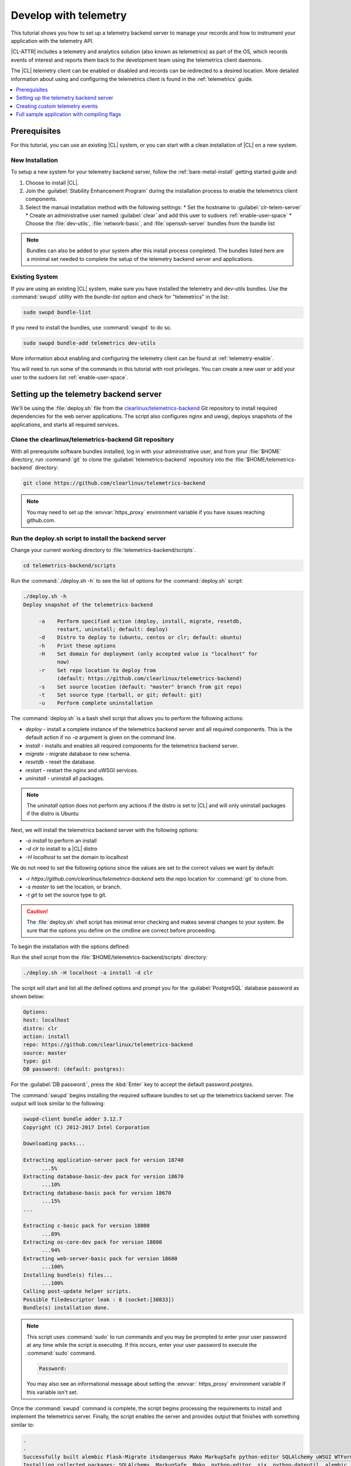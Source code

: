 .. _telemetry-e2e:

Develop with telemetry
######################

This tutorial shows you how to set up a telemetry backend server to
manage your records and how to instrument your application with the telemetry
API.

|CL-ATTR| includes a telemetry and analytics solution (also known as
telemetrics) as part of the OS, which records events of interest and reports
them back to the development team using the telemetrics client daemons.

The |CL| telemetry client can be enabled or disabled and records can be
redirected to a desired location. More detailed information about using and
configuring the telemetrics client is found in
the :ref:`telemetrics` guide.


.. contents:: :local:
   :depth: 1


Prerequisites
=============


For this tutorial, you can use an existing |CL| system, or you can start with a clean installation of |CL| on a new system.

New Installation
****************

To setup a new system for your telemetry backend server, follow the :ref:`bare-metal-install` getting started guide and:

#. Choose to install |CL|.
#. Join the :guilabel:`Stability Enhancement Program` during the installation process to enable the telemetrics client components.
#. Select the manual installation method with the following settings:
   * Set the hostname to :guilabel:`clr-telem-server`
   * Create an administrative user named :guilabel:`clear` and add this user to sudoers :ref:`enable-user-space`
   * Choose the :file:`dev-utils`, :file:`network-basic`, and :file:`openssh-server` bundles from the bundle list


.. note::

   Bundles can also be added to your system after this install process completed.  The bundles listed here are a minimal set needed to complete the setup of the telemetry backend server and applications.

Existing System
***************

If you are using an existing |CL| system, make sure you have installed the telemetry and dev-utils bundles.  Use the :command:`swupd` utility with the `bundle-list` option and check for "telemetrics" in the list:

.. code-block:: bash

   sudo swupd bundle-list

If you need to install the bundles, use :command:`swupd` to do so.

.. code-block:: bash

   sudo swupd bundle-add telemetrics dev-utils

More information about enabling and configuring the telemetry client can be found at :ref:`telemetry-enable`.

You will need to run some of the commands in this tutorial with root privileges.  You can create a new user or add your user to the sudoers list :ref:`enable-user-space`.

Setting up the telemetry backend server
=======================================
We'll be using the :file:`deploy.sh` file from the `clearlinux/telemetrics-backend`_ Git repository to install required dependencies for the web server applications.  The script also configures nginx and uwsgi, deploys snapshots of the applications, and starts all required services.

Clone the clearlinux/telemetrics-backend Git repository
*******************************************************

With all prerequisite software bundles installed, log in with your administrative user, and from your :file:`$HOME` directory, run :command:`git` to clone the :guilabel:`telemetrics-backend` repository into the :file:`$HOME/telemetrics-backend` directory:

.. code-block:: bash

   git clone https://github.com/clearlinux/telemetrics-backend

.. note::

   You may need to set up the :envvar:`https_proxy` environment variable if you have issues reaching github.com.

Run the deploy.sh script to install the backend server
******************************************************

Change your current working directory to :file:`telemetrics-backend/scripts`.

.. code-block:: bash

   cd telemetrics-backend/scripts

Run the :command:`./deploy.sh -h` to see the list of options for the :command:`deploy.sh` script:

.. code-block:: console

   ./deploy.sh -h
   Deploy snapshot of the telemetrics-backend

        -a    Perform specified action (deploy, install, migrate, resetdb,
              restart, uninstall; default: deploy)
        -d    Distro to deploy to (ubuntu, centos or clr; default: ubuntu)
        -h    Print these options
        -H    Set domain for deployment (only accepted value is "localhost" for
              now)
        -r    Set repo location to deploy from
              (default: https://github.com/clearlinux/telemetrics-backend)
        -s    Set source location (default: "master" branch from git repo)
        -t    Set source type (tarball, or git; default: git)
        -u    Perform complete uninstallation

The :command:`deploy.sh` is a bash shell script that allows you to perform the following actions:

* *deploy* - install a complete instance of the telemetrics backend server and all required components. This is the default action if no *-a* argument is given on the command line.
* *install* - installs and enables all required components for the telemetrics backend server.
* *migrate* - migrate database to new schema.
* *resetdb* - reset the database.
* *restart* - restart the nginx and uWSGI services.
* *uninstall* - uninstall all packages.

.. note::

   The *uninstall* option does not perform any actions if the distro is set to |CL| and will only uninstall packages if the distro is Ubuntu

Next, we will install the telemetrics backend server with the following options:

* *-a install* to perform an install
* *-d clr* to install to a |CL| distro
* *-H localhost* to set the domain to localhost

We do not need to set the following options since the values are set to the correct values we want by default:

* *-r https://github.com/clearlinux/telemetrics-backend* sets the repo location for :command:`git` to clone from.
* *-s master* to set the location, or branch.
* *-t git* to set the source type to git.

.. caution::

   The :file:`deploy.sh` shell script has minimal error checking and makes several changes to your system.  Be sure that the options you define on the cmdline are correct before proceeding.

To begin the installation with the options defined:

Run the shell script from the :file:`$HOME/telemetrics-backend/scripts` directory:

.. code-block:: bash

   ./deploy.sh -H localhost -a install -d clr

The script will start and list all the defined options and prompt you for the :guilabel:`PostgreSQL` database password as shown below:

.. code-block:: console

    Options:
    host: localhost
    distro: clr
    action: install
    repo: https://github.com/clearlinux/telemetrics-backend
    source: master
    type: git
    DB password: (default: postgres):

For the :guilabel:`DB password:`, press the :kbd:`Enter` key to accept the default password `postgres`.

The :command:`swupd` begins installing the required software bundles to set up the telemetrics backend server. The output will look similar to the following:

.. code-block:: console

   swupd-client bundle adder 3.12.7
   Copyright (C) 2012-2017 Intel Corporation

   Downloading packs...

   Extracting application-server pack for version 18740
         ...5%
   Extracting database-basic-dev pack for version 18670
         ...10%
   Extracting database-basic pack for version 18670
         ...15%
   ...

   Extracting c-basic pack for version 18800
         ...89%
   Extracting os-core-dev pack for version 18800
         ...94%
   Extracting web-server-basic pack for version 18680
         ...100%
   Installing bundle(s) files...
         ...100%
   Calling post-update helper scripts.
   Possible filedescriptor leak : 8 (socket:[30833])
   Bundle(s) installation done.

.. note::

   This script uses :command:`sudo` to run commands and you may be prompted to enter your user password at any time while the script is executing. If this occurs, enter your user password to execute the :command:`sudo` command.

   .. code-block:: console

      Password:

   You may also see an informational message about setting the :envvar:`
   https_proxy` environment variable if this variable isn't set.

Once the :command:`swupd` command is complete, the script begins processing
the requirements to install and implement the telemetrics server. Finally,
the script enables the server and provides output that finishes with
something similar to:

.. code-block:: console

   .
   .
   Successfully built alembic Flask-Migrate itsdangerous Mako MarkupSafe python-editor SQLAlchemy uWSGI WTForms
   Installing collected packages: SQLAlchemy, MarkupSafe, Mako, python-editor, six, python-dateutil, alembic, click, Werkzeug, Jinja2, itsdangerous, Flask, Flask-SQLAlchemy, Flask-Migrate, WTForms, Flask-WTF, psycopg2, uWSGI
   Running setup.py install for psycopg2 ... done
   Successfully installed Flask-0.12.2 Flask-Migrate-2.1.0 Flask-SQLAlchemy-2.2 Flask-WTF-0.14.2 Jinja2-2.9.6 Mako-1.0.7 MarkupSafe-1.0 SQLAlchemy-1.1.13 WTForms-2.1 Werkzeug-0.12.2 alembic-0.9.5 click-6.7 itsdangerous-0.24 psycopg2-2.7.3 python-dateutil-2.6.1 python-editor-1.0.3 six-1.10.0 uWSGI-2.0.15

Once all the server components have been installed you are prompted to enter the :guilabel:`PostgreSQL` database password to change it as illustrated below:

.. code-block:: console

   Enter password for 'postgres' user:
   New password:
   Retype new password:
   passwd: password updated successfully

Enter `postgres` for the current value of the password and then enter a new
password, retype it to verify the new password and the :guilabel:`PostgreSQL`
database password will be updated.

The script finalizes installation and finishes.

.. code-block:: console

   Created symlink /etc/systemd/system/multi-user.target.wants/postgresql.service → /usr/lib/systemd/system/postgresql.service.
   Cloning into 'telemetrics-backend'...
   remote: Counting objects: 344, done.
   remote: Compressing objects: 100% (53/53), done.
   remote: Total 344 (delta 30), reused 50 (delta 20), pack-reused 268
   Receiving objects: 100% (344/344), 130.20 KiB | 1.40 MiB/s, done.
   Resolving deltas: 100% (177/177), done.
   ...
   Already using interpreter /usr/bin/python3
   Using base prefix '/usr'
   New python executable in /var/www/telemetry/venv/bin/python3
   Not overwriting existing python script /var/www/telemetry/venv/bin/python (you must use /var/www/telemetry/venv/bin/python3)
   Installing setuptools, pip, wheel...done.
   INFO  [alembic.runtime.migration] Context impl PostgresqlImpl.
   INFO  [alembic.runtime.migration] Will assume transactional DDL.
   INFO  [alembic.runtime.migration] Running upgrade  -> 3230c615d6e0, empty message
   INFO  [alembic.runtime.migration] Running upgrade 3230c615d6e0 -> 466cf2f35d67, empty message

   Install complete (installation folder: /var/www/telemetry)

Once the installation is complete you can use your web browser and view the new server by opening the web browser on your system and type in
``localhost`` in the address bar.

You should see a web page similar to the one shown in figure 1:

  .. figure:: telemetry-backend/figures/telemetry-backend-1.png
     :alt: Telemetry UI
     :scale: 50%

     Figure 1: :guilabel:`Telemetry UI`

Redirect telemetry records
**************************

Telemetry records generated by the telemetrics clients are sent to the
server location defined in the :file:`/usr/share/defaults/telemetrics/
telemetrics.conf` configuration file. You can customize this setting by
copying this file to :file:`/etc/telemetrics/telemetrics.conf` and changing
the ``server=`` setting to your new server location.

#. Create the :file:`/etc/telemetrics` directory and make it your current
   working directory.

   .. code-block:: bash

      sudo mkdir -p /etc/telemetrics
      cd /etc/telemetrics

#. Copy the default :file:`telemetrics.conf` file to the new
   :file:`/etc/telemetrics` directory.

    .. code-block:: bash

       sudo cp /usr/share/defaults/telemetrics/telemetrics.conf

#. Edit the new :file:`/etc/telemetrics/telemetrics.conf` file with your
   editor using the :command:`sudo` directive and change the
   :guilabel:`server=` setting to ``http://localhost/v2/collector`` and save
   this change in the new file.

   .. code-block:: console

      server=http://localhost/v2/collector

   You can also use the fully qualified domain name for your server instead of :guilabel:`localhost`.

#. Restart the telemetry daemons to reload the configuration file.

   .. code-block:: bash

      telemctl restart

Test the new telemetry backend server
*************************************

|CL| includes a telemetry test probe called :command:`hprobe` that will send
a ``hello`` record to the telemetry backend server.  To test that the
telemetry records are now going to your new destination, run the :command:`
hprobe` command to send a ``hello`` record to the server as follows:

.. code-block:: bash

   hprobe

The record should show up on your new server console as shown in figure 2:

  .. figure:: telemetry-backend/figures/telemetry-backend-2.png
     :alt: Telemetry UI
     :scale: 50%

     Figure 2: :guilabel:`Telemetry UI`

You have now set up the |CL| telemetry backend server, and redirected records from your client to your server.

Creating custom telemetry events
================================
For the following steps, we'll be sending records to the backend server we've just set up. If you prefer to keep records locally and not send them to a server, follow the :ref:`telemetrics` guide and enable :record_retention_enabled: in your :file:`etc/telemetrics/telemetrics.conf` to keep the records locally.

There are two ways to create custom telemetry events: using :command:`telem-record-gen` and using the telemetry API in your applications.

Using telem-record-gen
**********************

Enabling telemetry during installation gives us everything we need to create custom telemetry events, even from C programs, because the telemetry bundle provides a simple pipe-based :abbr:`CLI (Commandline Interface)` program named :file:`telem-record-gen` that can be called trivially:


.. code-block:: bash

   ~ $ telem-record-gen --help

.. code-block:: console

   Usage:
     telem-record-gen [OPTIONS] - create and send a custom telemetry record

   Help Options:
     -h, --help            Show help options

   Application Options:
     -f, --config-file     Path to configuration file (not implemented yet)
     -V, --version         Print the program version
     -s, --severity        Severity level (1-4) - (default 1)
     -c, --class           Classification level_1/level_2/level_3
     -p, --payload         Record body (max size = 8k)
     -P, --payload-file    File to read payload from
     -R, --record-version  Version number for format of payload (default 1)
     -e, --event-id        Event id to use in the record


.. note::

   The C library (:file:`libtelemetry.so - man 3 telemetry`) uses the same API parameters and will yield the same effect as :command:`telem-record-gen`.

Let's try generating a simple heartbeat event with
:command:`telem-record-gen`, similar to the hprobe heartbeat probe that |CL|
includes by default.

.. code-block:: bash

   ~ $ telem-record-gen -c org.clearlinux/hello/world -p "hello there"

We won't see anything happen on the console, but we can track existing and
previous telemetry events with :command:`telemctl`:

.. code-block:: bash

   ~$ sudo telemctl journal -V -c org.clearlinux/hello/world -i

.. code-block:: console

   org.clearlinux/hello/world     Tue 2018-11-06 23:00:48 UTC 72e55923fd21c75142c24dcfe0ae0a79 143f2580dcf80267f8f1dfe448f3c975 75f547ff-e55b-44b1-9333-1106098bd448
   hello there

Using the telemetry API in your C application
*********************************************

.. note::

   More details about the :ref:`the telemetry API <telemetry-api>` are
   available in the telemetry guide.

Confirm that the telemetrics header file is located on the system at
:file:`usr/include/telemetry.h`  The `latest version`_ of the file can also
be found on github for reference, but installing the `telemetry` bundle will
install the header file that matches your |CL| version.

You will need to include the following headers in your code to use the API:

::

 #define _GNU_SOURCE
 #include <stdlib.h>
 #include <stdio.h>
 #include <string.h>
 #include <telemetry.h>


Use the following code to create the variables we need to hold the data for the record we will be creating:

::

 uint32_t severity = 1;
 uint32_t payload_version = 1;
 char classification[30] = "org.clearlinux/hello/world";
 struct telem_ref *tm_handle = NULL;
 char *payload;
 int ret = 0;



Severity:
 | Type: uint32_t
 | Value:  Severity field value. Accepted values are in the range 1-4, with 1 being the lowest severity, and 4 being the highest severity. Values provided outside of this range are clamped to 1 or 4. [low, med, high, crit]

Payload_version:
 | Type: uint32_t
 | Value: Payload format version. The only supported value right now is 1, which indicates that the payload is a freely-formatted (unstructured) string. Values greater than 1 are reserved for future use.

Classification:
  | Type: char array
  | Value: It should have the form, DOMAIN/PROBENAME/REST: DOMAIN is the reverse domain to use as a namespace for the probe (e.g. org.clearlinux); PROBENAME is the name of the probe; and REST is an arbitrary value that the probe should use to classify the record. The maximum length for the classification string is 122 bytes. Each sub-category may be no longer than 40 bytes long. Two / delimiters are required.

Tm_handle:
  | Type: Telem_ref struct pointer
  | Value:  Struct pointer declared by the caller, The struct is initialized if the function returns success.

Payload:
  | Type: char pointer
  | Value: The payload to set



For this example, we'll set the payload to “hello” by using ``asprintf()``

::

    if (asprintf(&payload, "hello\n") < 0) {
       exit(EXIT_FAILURE);
       }



The functions ``asprintf()`` and ``vasprintf()`` are analogs of ``sprintf(3)`` and    ``vsprintf(3)``, except that they allocate a string large enough to hold the output including the terminating null byte ('\0'), and return a pointer to it via the first argument.  This pointer should be passed to ``free(3)`` to release the allocated storage when it is no longer needed.


Create the new telemetry record
*******************************

The  function  ``tm_create_record()`` initializes a telemetry record and sets the severity and classification of that record, as well as the payload version number. The memory needed to store the telemetry record is allocated and should be freed with ``tm_free_record()`` when no longer needed.

::

 if ((ret = tm_create_record(&tm_handle, severity,  classification, payload_version)) < 0) {
  printf("Failed to create record: %s\n", strerror(-ret));
  ret = 1;
  goto fail;
  }


Set the payload field of a telemetrics record
*********************************************

The function ``tm_set_payload()`` attaches the provided telemetry record data to the telemetry record. The current maximum payload size is 8192b.

::

  if ((ret = tm_set_payload(tm_handle, payload)) < 0) {
    printf("Failed to set record payload: %s\n", strerror(-ret));
    ret = 1;
    goto fail;
  }
  free(payload);

The ``free()`` function frees the memory space pointed to by ptr, which must have been returned by a previous call to ``malloc()``, ``calloc()``, or ``realloc()``.  Otherwise, or if ``free(ptr)`` has already been called before, undefined behavior occurs.  If ptr is NULL, no operation is performed.

Send a record to the telemetrics daemon
***************************************

The function ``tm_send_record()`` delivers the record to the local
``telemprobd(1)`` service. Since the telemetry record was allocated by the
program it should be freed with ``tm_free_record()`` when it is no longer
needed.

::

  if ((ret = tm_send_record(tm_handle)) < 0) {
    printf("Failed to send record to daemon: %s\n", strerror(-ret));
    ret = 1;
    goto fail;
  } else {
    printf("Successfully sent record to daemon.\n");
    ret = 0;
  }
  fail:
  tm_free_record(tm_handle);
  tm_handle = NULL;

  return ret;


Full sample application with compiling flags
============================================

Create a new file test.c  add the following code.

::

  #define _GNU_SOURCE
  #include <stdlib.h>
  #include <stdio.h>
  #include <string.h>
  #include <telemetry.h>

  int main(int argc, char **argv)
  {
        uint32_t severity = 1;
        uint32_t payload_version = 1;
        char classification[30] = "org.clearlinux/hello/world";
        struct telem_ref *tm_handle = NULL;
        char *payload;

        int ret = 0;

        if (asprintf(&payload, "hello\n") < 0) {
                exit(EXIT_FAILURE);
        }

        if ((ret = tm_create_record(&tm_handle, severity, classification,
                                    payload_version)) < 0) {
                printf("Failed to create record: %s\n", strerror(-ret));
                ret = 1;
                goto fail;
        }

        if ((ret = tm_set_payload(tm_handle, payload)) < 0) {
                printf("Failed to set record payload: %s\n", strerror(-ret));
                ret = 1;
                goto fail;
        }

        free(payload);

        if ((ret = tm_send_record(tm_handle)) < 0) {
                printf("Failed to send record to daemon: %s\n", strerror(-ret));
                ret = 1;
                goto fail;
        } else {
                printf("Successfully sent record to daemon.\n");
                ret = 0;
        }
  fail:
        tm_free_record(tm_handle);
        tm_handle = NULL;

        return ret;
   }



Compile with the gcc compiler, using this command:

.. code-block:: bash

   gcc test.c -ltelemetry -o test_telem


Test to ensure the program is working:

.. code-block:: bash

   ./test_telem
   Successfully sent record to daemon.

Verify record was received
*****************************

To verify that the heartbeat message was received by the telemetry backend
server you can check the telemetry client journal, and specify the
classification as org.clearlinux/hello/world

.. code-block:: bash

   sudo telemctl journal -V -c org.clearlinux/hello/world -i

.. code-block:: console

   Classification                 Time stamp                  Record ID                        Event ID                         Boot ID
   org.clearlinux/hello/world     Tue 2018-11-06 22:58:25 UTC b11db07c58c90d8f496ff963df6c43de 24699c2d60c12d154692875b599ca957 75f547ff-e55b-44b1-9333-1106098bd448
   hello
   Total records: 1



A full example of the `heartbeat probe`_ in C is documented in the source code.  For more information about telemetrics in |CL| refer to the
:ref:`telemetrics` guide.

You can also look for the record on the telemetry backend server.

.. _latest version: https://github.com/clearlinux/telemetrics-client/tree/master/src

.. _heartbeat probe: https://github.com/clearlinux/telemetrics-client/tree/master/src/probes/hello.c


.. _clearlinux/telemetrics-backend: https://github.com/clearlinux/telemetrics-backend
